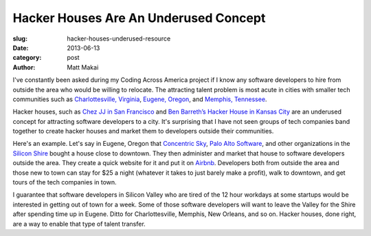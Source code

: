 Hacker Houses Are An Underused Concept
======================================

:slug: hacker-houses-underused-resource
:date: 2013-06-13
:category: post
:author: Matt Makai

I've constantly been asked during my Coding Across America project if I
know any software developers to hire from outside the area who would be
willing to relocate. The attracting talent problem is most acute in 
cities with smaller tech communities such as 
`Charlottesville, Virginia <../charlottesville-va.html>`_, 
`Eugene, Oregon <../eugene-or.html>`_, and
`Memphis, Tennessee <../memphis-tn.html>`_.

Hacker houses, such as 
`Chez JJ in San Francisco <https://www.airbnb.com/rooms/470096>`_ and
`Ben Barreth’s Hacker House in Kansas City <http://www.siliconprairienews.com/2013/06/take-a-stroll-through-ben-barreth-s-hacker-house-in-kansas-city>`_ 
are an underused concept for attracting software developers to a city.
It's surprising that I have not seen groups of tech companies band together
to create hacker houses and market them to developers outside their
communities.

Here's an example. Let's say in Eugene, Oregon that 
`Concentric Sky <http://concentricsky.com/>`_,
`Palo Alto Software <http://www.paloalto.com/>`_, and other organizations
in the `Silicon Shire <http://siliconshire.org/>`_ bought a house close
to downtown. They then administer and market that house to software developers
outside the area. They create a quick website for it and put it on 
`Airbnb <http://www.airbnb.com/>`_. Developers both from outside the area
and those new to town can stay for $25 a night (whatever it takes to just
barely make a profit), walk to downtown, and get tours of the tech 
companies in town. 

I guarantee that software developers in Silicon Valley who are tired
of the 12 hour workdays at some startups would be interested in getting
out of town for a week. Some of those software developers will want to
leave the Valley for the Shire after spending time up in Eugene. Ditto for
Charlottesville, Memphis, New Orleans, and so on. Hacker houses, done right,
are a way to enable that type of talent transfer.

